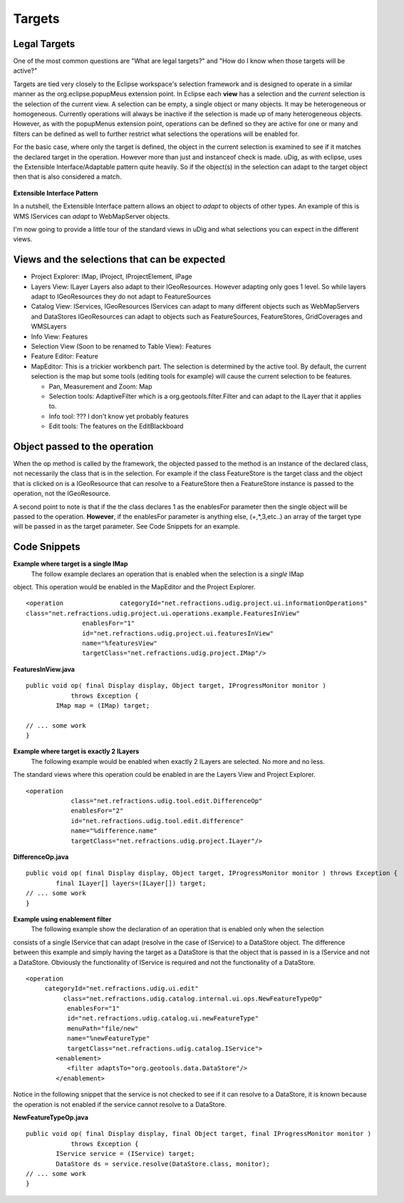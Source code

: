 Targets
=======

Legal Targets
~~~~~~~~~~~~~

One of the most common questions are "What are legal targets?" and "How do I know when those targets
will be active?"

Targets are tied very closely to the Eclipse workspace's selection framework and is designed to
operate in a similar manner as the org.eclipse.popupMeus extension point. In Eclipse each **view**
has a selection and the *current* selection is the selection of the current view. A selection can be
empty, a single object or many objects. It may be heterogeneous or homogeneous. Currently operations
will always be inactive if the selection is made up of many heterogeneous objects. However, as with
the popupMenus extension point, operations can be defined so they are active for one or many and
filters can be defined as well to further restrict what selections the operations will be enabled
for.

For the basic case, where only the target is defined, the object in the current selection is
examined to see if it matches the declared target in the operation. However more than just and
instanceof check is made. uDig, as with eclipse, uses the Extensible Interface/Adaptable pattern
quite heavily. So if the object(s) in the selection can adapt to the target object then that is also
considered a match.

.. figure:: images/icons/emoticons/information.gif
   :align: center
   :alt: 

**Extensible Interface Pattern**

In a nutshell, the Extensible Interface pattern allows an object to *adapt* to objects of other
types. An example of this is WMS IServices can *adapt* to WebMapServer objects.

I'm now going to provide a little tour of the standard views in uDig and what selections you can
expect in the different views.

Views and the selections that can be expected
~~~~~~~~~~~~~~~~~~~~~~~~~~~~~~~~~~~~~~~~~~~~~

-  Project Explorer: IMap, IProject, IProjectElement, IPage
-  Layers View: ILayer
   |image0|
   Layers also adapt to their IGeoResources. However adapting only goes 1 level. So while layers
   adapt to IGeoResources they do not adapt to FeatureSources
-  Catalog View: IServices, IGeoResources
   |image1|
   IServices can adapt to many different objects such as WebMapServers and DataStores
   |image2|
   IGeoResources can adapt to objects such as FeatureSources, FeatureStores, GridCoverages and
   WMSLayers
-  Info View: Features
-  Selection View (Soon to be renamed to Table View): Features
-  Feature Editor: Feature
-  MapEditor: This is a trickier workbench part. The selection is determined by the active tool. By
   default, the current selection is the map but some tools (editing tools for example) will cause
   the current selection to be features.

   -  Pan, Measurement and Zoom: Map
   -  Selection tools: AdaptiveFilter which is a org.geotools.filter.Filter and can adapt to the
      ILayer that it applies to.
   -  Info tool: ??? I don't know yet probably features
   -  Edit tools: The features on the EditBlackboard

Object passed to the operation
~~~~~~~~~~~~~~~~~~~~~~~~~~~~~~

When the op method is called by the framework, the objected passed to the method is an instance of
the declared class, not necessarily the class that is in the selection. For example if the class
FeatureStore is the target class and the object that is clicked on is a IGeoResource that can
resolve to a FeatureStore then a FeatureStore instance is passed to the operation, not the
IGeoResource.

A second point to note is that if the the class declares 1 as the enablesFor parameter then the
single object will be passed to the operation. **However**, if the enablesFor parameter is anything
else, (+,\*,3,etc..) an array of the target type will be passed in as the target parameter. See Code
Snippets for an example.

Code Snippets
~~~~~~~~~~~~~

**Example where target is a single IMap**
 The follow example declares an operation that is enabled when the selection is a *single* IMap
object. This operation would be enabled in the MapEditor and the Project Explorer.

::

    <operation               categoryId="net.refractions.udig.project.ui.informationOperations"
    class="net.refractions.udig.project.ui.operations.example.FeaturesInView"
                   enablesFor="1"
                   id="net.refractions.udig.project.ui.featuresInView"
                   name="%featuresView"
                   targetClass="net.refractions.udig.project.IMap"/>

**FeaturesInView.java**

::

    public void op( final Display display, Object target, IProgressMonitor monitor )
                throws Exception {
            IMap map = (IMap) target; 

    // ... some work
    }

**Example where target is exactly 2 ILayers**
 The following example would be enabled when exactly 2 ILayers are selected. No more and no less.
The standard views where this operation could be enabled in are the Layers View and Project
Explorer.

::

    <operation
                class="net.refractions.udig.tool.edit.DifferenceOp"
                enablesFor="2"
                id="net.refractions.udig.tool.edit.difference"
                name="%difference.name"
                targetClass="net.refractions.udig.project.ILayer"/>

**DifferenceOp.java**

::

    public void op( final Display display, Object target, IProgressMonitor monitor ) throws Exception {
            final ILayer[] layers=(ILayer[]) target;
    // ... some work
    }

**Example using enablement filter**
 The following example show the declaration of an operation that is enabled only when the selection
consists of a single IService that can adapt (resolve in the case of IService) to a DataStore
object. The difference between this example and simply having the target as a DataStore is that the
object that is passed in is a IService and not a DataStore. Obviously the functionality of IService
is required and not the functionality of a DataStore.

::

    <operation
         categoryId="net.refractions.udig.ui.edit"
              class="net.refractions.udig.catalog.internal.ui.ops.NewFeatureTypeOp"
               enablesFor="1"
               id="net.refractions.udig.catalog.ui.newFeatureType"
               menuPath="file/new"
               name="%newFeatureType"
               targetClass="net.refractions.udig.catalog.IService">
            <enablement>
               <filter adaptsTo="org.geotools.data.DataStore"/>
            </enablement>

Notice in the following snippet that the service is not checked to see if it can resolve to a
DataStore, it is known because the operation is not enabled if the service cannot resolve to a
DataStore.

**NewFeatureTypeOp.java**

::

    public void op( final Display display, final Object target, final IProgressMonitor monitor )
                throws Exception {
            IService service = (IService) target;
            DataStore ds = service.resolve(DataStore.class, monitor);
    // ... some work
    }

.. |image0| image:: images/icons/emoticons/forbidden.gif
.. |image1| image:: images/icons/emoticons/check.gif
.. |image2| image:: images/icons/emoticons/check.gif
